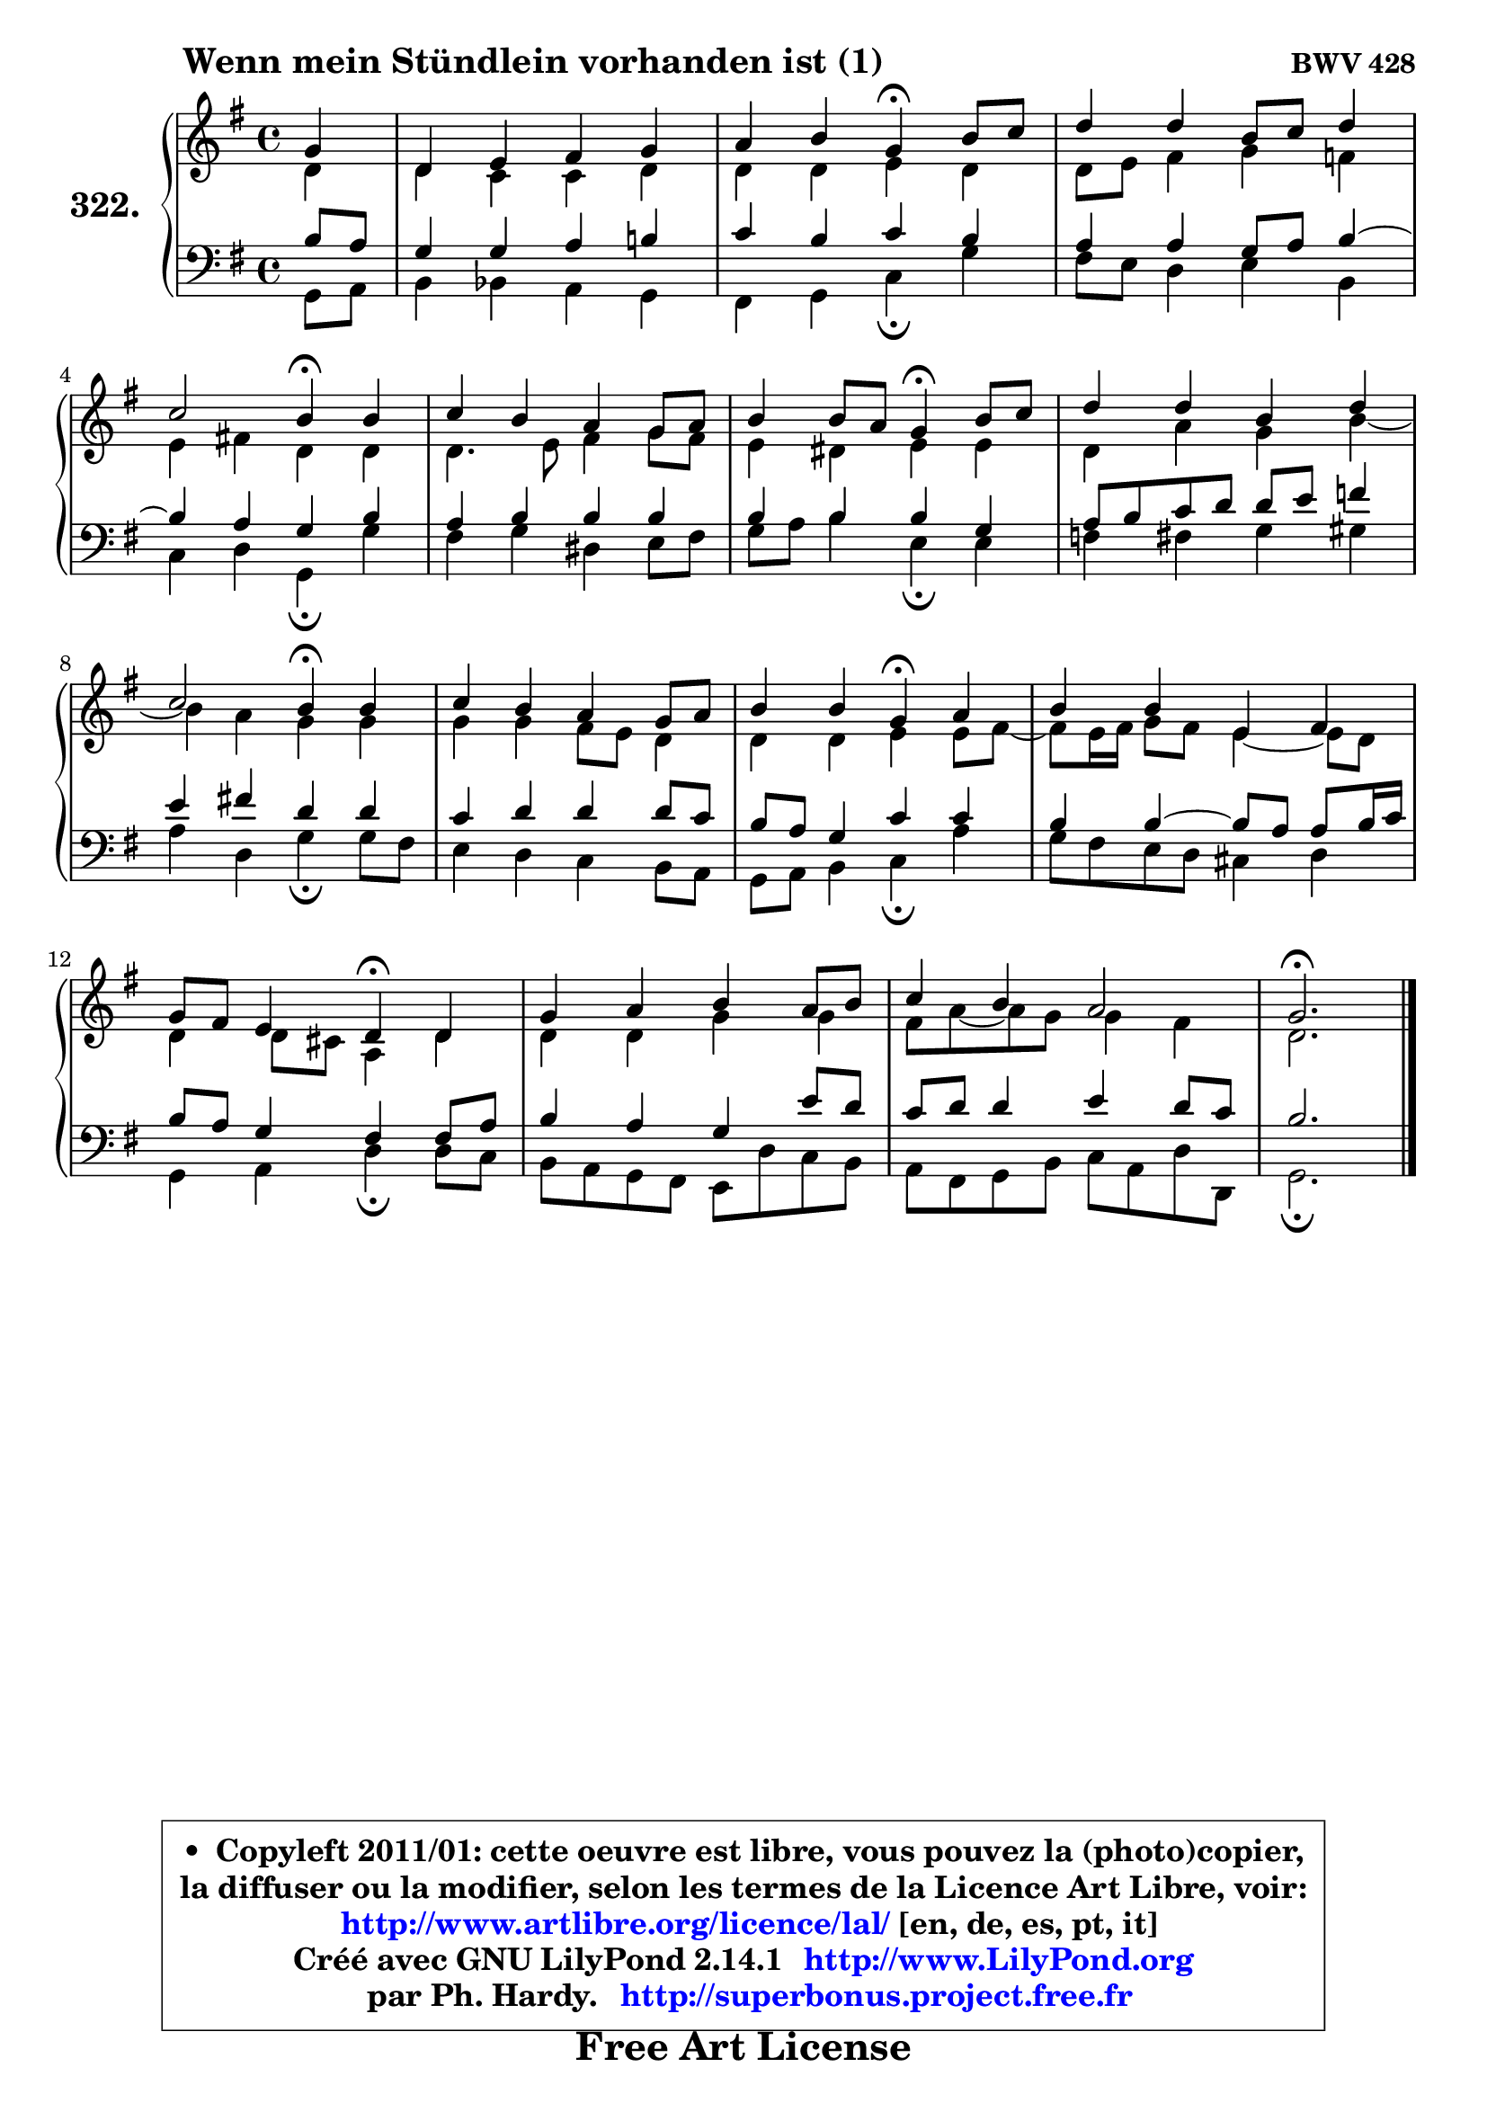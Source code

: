 
\version "2.14.1"

    \paper {
%	system-system-spacing #'padding = #0.1
%	score-system-spacing #'padding = #0.1
%	ragged-bottom = ##f
%	ragged-last-bottom = ##f
	}

    \header {
      opus = \markup { \bold "BWV 428" }
      piece = \markup { \hspace #9 \fontsize #2 \bold "Wenn mein Stündlein vorhanden ist (1)" }
      maintainer = "Ph. Hardy"
      maintainerEmail = "superbonus.project@free.fr"
      lastupdated = "2011/Jul/20"
      tagline = \markup { \fontsize #3 \bold "Free Art License" }
      copyright = \markup { \fontsize #3  \bold   \override #'(box-padding .  1.0) \override #'(baseline-skip . 2.9) \box \column { \center-align { \fontsize #-2 \line { • \hspace #0.5 Copyleft 2011/01: cette oeuvre est libre, vous pouvez la (photo)copier, } \line { \fontsize #-2 \line {la diffuser ou la modifier, selon les termes de la Licence Art Libre, voir: } } \line { \fontsize #-2 \with-url #"http://www.artlibre.org/licence/lal/" \line { \fontsize #1 \hspace #1.0 \with-color #blue http://www.artlibre.org/licence/lal/ [en, de, es, pt, it] } } \line { \fontsize #-2 \line { Créé avec GNU LilyPond 2.14.1 \with-url #"http://www.LilyPond.org" \line { \with-color #blue \fontsize #1 \hspace #1.0 \with-color #blue http://www.LilyPond.org } } } \line { \hspace #1.0 \fontsize #-2 \line {par Ph. Hardy. } \line { \fontsize #-2 \with-url #"http://superbonus.project.free.fr" \line { \fontsize #1 \hspace #1.0 \with-color #blue http://superbonus.project.free.fr } } } } } }

	  }

  guidemidi = {
        r4 |
        R1 |
        r2 \tempo 4 = 30 r4 \tempo 4 = 78 r4 |
        R1 |
        r2 \tempo 4 = 30 r4 \tempo 4 = 78 r4 |
        R1 |
        r2 \tempo 4 = 30 r4 \tempo 4 = 78 r4 |
        R1 |
        r2 \tempo 4 = 30 r4 \tempo 4 = 78 r4 |
        R1 |
        r2 \tempo 4 = 30 r4 \tempo 4 = 78 r4 |
        R1 |
        r2 \tempo 4 = 30 r4 \tempo 4 = 78 r4 |
        R1 |
        R1 |
        \tempo 4 = 40 r2. 
	}

  upper = {
	\time 4/4
	\key g \major
	\clef treble
	\partial 4
	\voiceOne
	<< { 
	% SOPRANO
	\set Voice.midiInstrument = "acoustic grand"
	\relative c'' {
        g4 |
        d4 e fis g |
        a4 b g\fermata b8 c |
        d4 d b8 c d4 |
\break
        c2 b4\fermata b |
        c4 b a g8 a |
        b4 b8 a g4\fermata b8 c |
        d4 d b d |
\break
        c2 b4\fermata b |
        c4 b a g8 a |
        b4 b g\fermata a |
        b4 b e, fis |
\break
        g8 fis e4 d\fermata d |
        g4 a b a8 b |
        c4 b a2 |
        g2.\fermata
        \bar "|."
	} % fin de relative
	}

	\context Voice="1" { \voiceTwo 
	% ALTO
	\set Voice.midiInstrument = "acoustic grand"
	\relative c' {
        d4 |
        d4 c c d |
        d4 d e d |
        d8 e fis4 g f |
        e4 fis! d d |
        d4. e8 fis4 g8 fis |
        e4 dis e e |
        d4 a' g b4 ~ |
	b4 a4 g g |
        g4 g fis8 e d4 |
        d4 d e e8 fis8 ~ |
	fis8 e16 fis g8 fis e4 ~ e8 d |
        d4 d8 cis a4 d |
        d4 d g g |
        fis8 a ~ a g g4 fis |
        d2.
        \bar "|."
	} % fin de relative
	\oneVoice
	} >>
	}

    lower = {
	\time 4/4
	\key g \major
	\clef bass
	\partial 4
	\voiceOne
	<< { 
	% TENOR
	\set Voice.midiInstrument = "acoustic grand"
	\relative c' {
        b8 a |
        g4 g a b! |
        c4 b c b |
        a4 a g8 a b4 ~ |
	b4 a4 g b |
        a4 b b b |
        b4 b b g |
        a8 b c d d e f4 |
        e4 fis! d d |
        c4 d d d8 c |
        b8 a g4 c c |
        b4 b4 ~ b8 a a b16 c |
        b8 a g4 fis fis8 a |
        b4 a g e'8 d |
        c8 d d4 e d8 c |
        b2.
        \bar "|."
	} % fin de relative
	}
	\context Voice="1" { \voiceTwo 
	% BASS
	\set Voice.midiInstrument = "acoustic grand"
	\relative c {
        g8 a |
        b4 bes a g |
        fis4 g c\fermata g' |
        fis8 e d4 e b |
        c4 d g,\fermata g' |
        fis4 g dis e8 fis |
        g8 a b4 e,\fermata e |
        f4 fis g gis |
        a4 d, g\fermata g8 fis |
        e4 d c b8 a |
        g8 a b4 c\fermata a' |
        g8 fis e d cis4 d |
        g,4 a d\fermata d8 c |
        b8 a g fis e d' c b |
        a8 fis g b c a d d, |
        g2.\fermata
        \bar "|."
	} % fin de relative
	\oneVoice
	} >>
	}


    \score { 

	\new PianoStaff <<
	\set PianoStaff.instrumentName = \markup { \bold \huge "322." }
	\new Staff = "upper" \upper
	\new Staff = "lower" \lower
	>>

    \layout {
%	ragged-last = ##f
	   }

         } % fin de score

  \score {
    \unfoldRepeats { << \guidemidi \upper \lower >> }
    \midi {
    \context {
     \Staff
      \remove "Staff_performer"
               }

     \context {
      \Voice
       \consists "Staff_performer"
                }

     \context { 
      \Score
      tempoWholesPerMinute = #(ly:make-moment 78 4)
		}
	    }
	}

